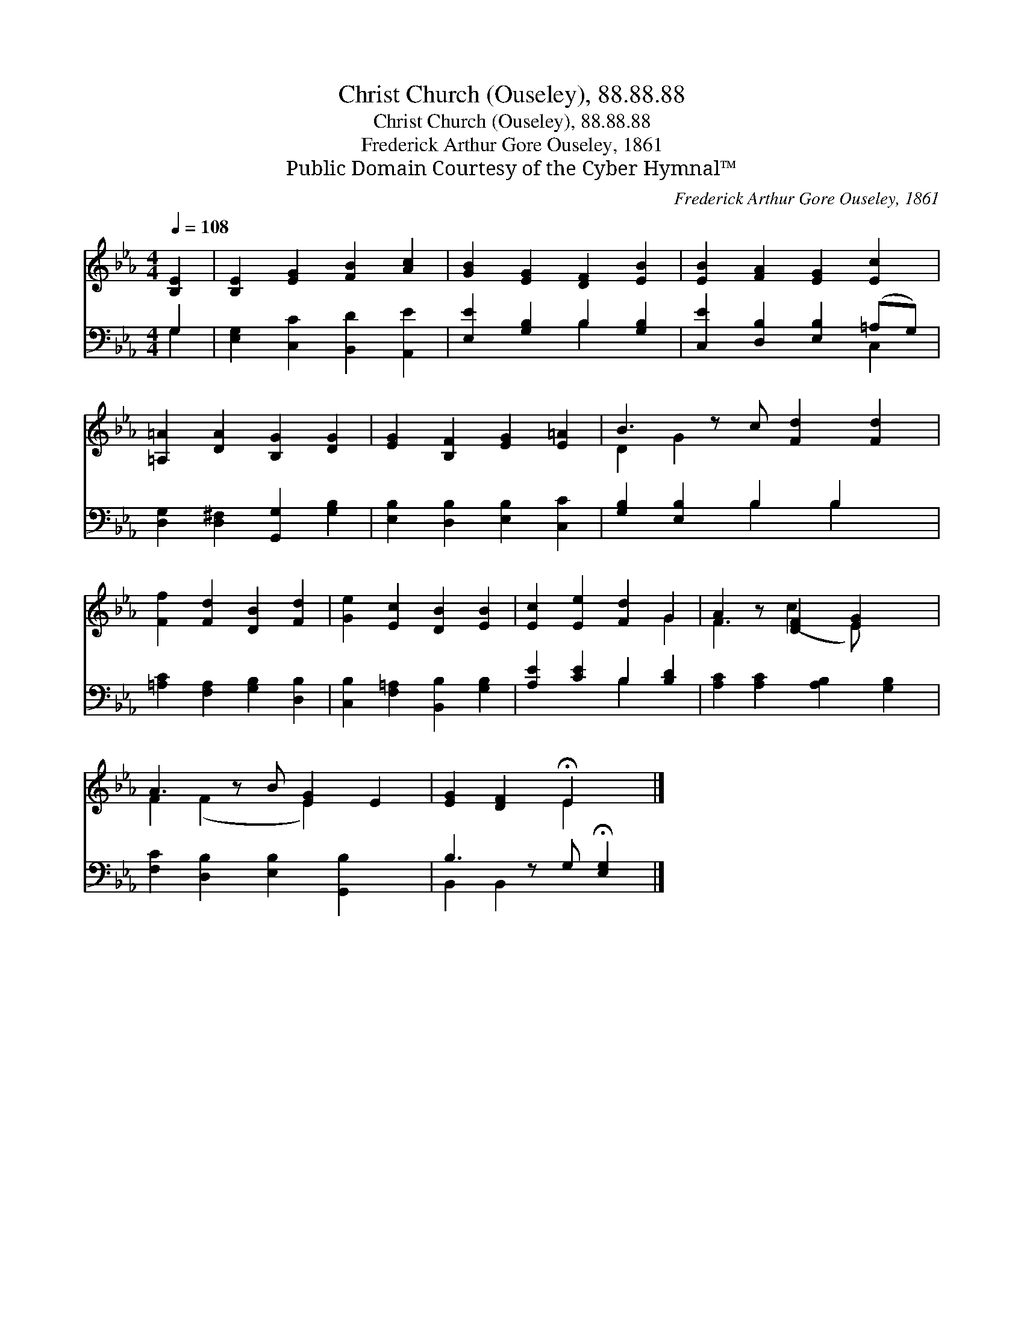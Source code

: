 X:1
T:Christ Church (Ouseley), 88.88.88
T:Christ Church (Ouseley), 88.88.88
T:Frederick Arthur Gore Ouseley, 1861
T:Public Domain Courtesy of the Cyber Hymnal™
C:Frederick Arthur Gore Ouseley, 1861
Z:Public Domain
Z:Courtesy of the Cyber Hymnal™
%%score ( 1 2 ) ( 3 4 )
L:1/8
Q:1/4=108
M:4/4
K:Eb
V:1 treble 
V:2 treble 
V:3 bass 
V:4 bass 
V:1
 [B,E]2 | [B,E]2 [EG]2 [FB]2 [Ac]2 | [GB]2 [EG]2 [DF]2 [EB]2 | [EB]2 [FA]2 [EG]2 [Ec]2 | %4
 [=A,=A]2 [DA]2 [B,G]2 [DG]2 | [EG]2 [B,F]2 [EG]2 [E=A]2 | B3 z c [Fd]2 [Fd]2 | %7
 [Ff]2 [Fd]2 [DB]2 [Fd]2 | [Ge]2 [Ec]2 [DB]2 [EB]2 | [Ec]2 [Ee]2 [Fd]2 G2 | A2 z [DF]2 [EG]2 x | %11
 A3 z B [EG]2 E2 | [EG]2 [DF]2 !fermata!E2 x |] %13
V:2
 x2 | x8 | x8 | x8 | x8 | x8 | D2 G2 x5 | x8 | x8 | x6 G2 | F3 (c2 E) x2 | F2 (F2 x E2) x2 | %12
 x4 E2 x |] %13
V:3
 G,2 | [E,G,]2 [C,C]2 [B,,D]2 [A,,E]2 | [E,E]2 [G,B,]2 B,2 [G,B,]2 | %3
 [C,E]2 [D,B,]2 [E,B,]2 (=A,G,) | [D,G,]2 [D,^F,]2 [G,,G,]2 [G,B,]2 | %5
 [E,B,]2 [D,B,]2 [E,B,]2 [C,C]2 | [G,B,]2 [E,B,]2 B,2 B,2 x | [=A,C]2 [F,A,]2 [G,B,]2 [D,B,]2 | %8
 [C,B,]2 [F,=A,]2 [B,,B,]2 [G,B,]2 | [A,E]2 [CE]2 B,2 [B,D]2 | [A,C]2 [A,C]2 [A,B,]2 [G,B,]2 | %11
 [F,C]2 [D,B,]2 [E,B,]2 [G,,B,]2 x | B,3 z G, !fermata![E,G,]2 |] %13
V:4
 G,2 | x8 | x4 B,2 x2 | x6 C,2 | x8 | x8 | x4 B,2 B,2 x | x8 | x8 | x4 B,2 x2 | x8 | x9 | %12
 B,,2 B,,2 x3 |] %13

